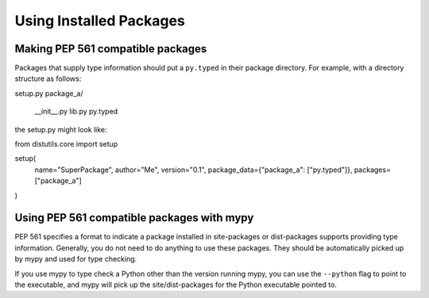 Using Installed Packages
========================


Making PEP 561 compatible packages
**********************************

Packages that supply type information should put a ``py.typed`` in their package
directory. For example, with a directory structure as follows:

.. code-block:: text

setup.py
package_a/
    __init__.py
    lib.py
    py.typed

the setup.py might look like:

.. code-block:: python

from distutils.core import setup

setup(
    name="SuperPackage",
    author="Me",
    version="0.1",
    package_data={"package_a": ["py.typed"]},
    packages=["package_a"]
)


Using PEP 561 compatible packages with mypy
*******************************************

PEP 561 specifies a format to indicate a package installed in site-packages or
dist-packages supports providing type information. Generally, you do not need
to do anything to use these packages. They should be automatically picked up by
mypy and used for type checking.

If you use mypy to type check a Python other than the version running mypy, you
can use the ``--python`` flag to point to the executable, and mypy will pick up
the site/dist-packages for the Python executable pointed to.